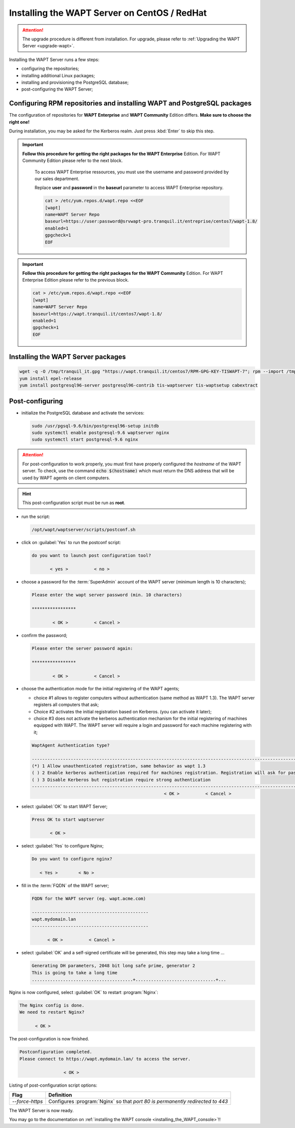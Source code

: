 .. Reminder for header structure:
   Niveau 1: ====================
   Niveau 2: --------------------
   Niveau 3: ++++++++++++++++++++
   Niveau 4: """"""""""""""""""""
   Niveau 5: ^^^^^^^^^^^^^^^^^^^^

.. meta::
    :description: Installing the WAPT Server on CentOS / RedHat
    :keywords: Server, WAPT Centos, install, installation, RedHat, documentation

.. _install_wapt_centos:

Installing the WAPT Server on CentOS / RedHat
+++++++++++++++++++++++++++++++++++++++++++++

.. attention::

  The upgrade procedure is different from installation. For upgrade, please
  refer to :ref:`Upgrading the WAPT Server <upgrade-wapt>`.

Installing the WAPT Server runs a few steps:

* configuring the repositories;

* installing additional Linux packages;

* installing and provisioning the PostgreSQL database;

* post-configuring the WAPT Server;

Configuring RPM repositories and installing WAPT and PostgreSQL packages
""""""""""""""""""""""""""""""""""""""""""""""""""""""""""""""""""""""""

The configuration of repositories for **WAPT Enterprise**
and **WAPT Community** Edition differs. **Make sure to choose the right one!**

During installation, you may be asked for the Kerberos realm. Just press
:kbd:`Enter` to skip this step.

.. important::

  **Follow this procedure for getting the right packages
  for the WAPT Enterprise** Edition.
  For WAPT Community Edition please refer to the next block.

    To access WAPT Enterprise ressources, you must use the username
    and password provided by our sales department.

    Replace **user** and **password** in the **baseurl** parameter
    to access WAPT Enterprise repository.

    .. code-block:: bash

      cat > /etc/yum.repos.d/wapt.repo <<EOF
      [wapt]
      name=WAPT Server Repo
      baseurl=https://user:password@srvwapt-pro.tranquil.it/entreprise/centos7/wapt-1.8/
      enabled=1
      gpgcheck=1
      EOF

.. important::

  **Follow this procedure for getting the right packages
  for the WAPT Community** Edition.
  For WAPT Enterprise Edition please refer to the previous block.

  .. code-block:: bash

    cat > /etc/yum.repos.d/wapt.repo <<EOF
    [wapt]
    name=WAPT Server Repo
    baseurl=https://wapt.tranquil.it/centos7/wapt-1.8/
    enabled=1
    gpgcheck=1
    EOF

Installing the WAPT Server packages
"""""""""""""""""""""""""""""""""""

.. code-block:: bash

  wget -q -O /tmp/tranquil_it.gpg "https://wapt.tranquil.it/centos7/RPM-GPG-KEY-TISWAPT-7"; rpm --import /tmp/tranquil_it.gpg
  yum install epel-release
  yum install postgresql96-server postgresql96-contrib tis-waptserver tis-waptsetup cabextract

Post-configuring
""""""""""""""""

* initialize the PostgreSQL database and activate the services:

  .. code-block:: bash

    sudo /usr/pgsql-9.6/bin/postgresql96-setup initdb
    sudo systemctl enable postgresql-9.6 waptserver nginx
    sudo systemctl start postgresql-9.6 nginx

.. attention::

  For post-configuration to work properly, you must first have properly
  configured the *hostname* of the WAPT server.
  To check, use the command :code:`echo $(hostname)` which must return
  the DNS address that will be used by WAPT agents on client computers.

.. hint::

  This post-configuration script must be run as **root**.

* run the script:

  .. code-block:: bash

        /opt/wapt/waptserver/scripts/postconf.sh

* click on :guilabel:`Yes` to run the postconf script:

  .. code-block:: bash

     do you want to launch post configuration tool?

            < yes >          < no >

* choose a password for the :term:`SuperAdmin` account of the WAPT server
  (minimum length is 10 characters);

  .. code-block:: bash

    Please enter the wapt server password (min. 10 characters)

    *****************

            < OK >          < Cancel >

* confirm the password;

  .. code-block:: bash

    Please enter the server password again:

    *****************

            < OK >          < Cancel >

* choose the authentication mode for the initial registering of the WAPT agents;

  * choice #1 allows to register computers without authentication
    (same method as WAPT 1.3). The WAPT server registers all computers that ask;

  * Choice #2 activates the initial registration based on Kerberos. (you can activate it later);

  * choice #3 does not activate the kerberos authentication mechanism for the
    initial registering of machines equipped with WAPT. The WAPT server will
    require a login and password for each machine registering with it;

  .. code-block:: bash

    WaptAgent Authentication type?

    -------------------------------------------------------------------------------------------------------------------------------------
    (*) 1 Allow unauthenticated registration, same behavior as wapt 1.3
    ( ) 2 Enable kerberos authentication required for machines registration. Registration will ask for password if kerberos not available
    ( ) 3 Disable Kerberos but registration require strong authentication
    -------------------------------------------------------------------------------------------------------------------------------------
                                                       < OK >          < Cancel >

* select :guilabel:`OK` to start WAPT Server;

  .. code-block:: bash

    Press OK to start waptserver

           < OK >

* select :guilabel:`Yes` to configure Nginx;

  .. code-block:: bash

     Do you want to configure nginx?

        < Yes >        < No >

* fill in the :term:`FQDN` of the WAPT server;

  .. code-block:: bash

     FQDN for the WAPT server (eg. wapt.acme.com)

     ---------------------------------------------
     wapt.mydomain.lan
     ---------------------------------------------

           < OK >          < Cancel >

* select :guilabel:`OK` and a self-signed certificate will be generated,
  this step may take a long time ...

  .. code-block:: bash

    Generating DH parameters, 2048 bit long safe prime, generator 2
    This is going to take a long time
    .......................................+...............................+...

Nginx is now configured, select :guilabel:`OK` to restart :program:`Nginx`:

.. code-block:: bash

   The Nginx config is done.
   We need to restart Nginx?

         < OK >

The post-configuration is now finished.

.. code-block:: bash

   Postconfiguration completed.
   Please connect to https://wapt.mydomain.lan/ to access the server.

                    < OK >

Listing of post-configuration script options:

.. tabularcolumns:: |\X{2}{12}|\X{10}{12}|

=============== ================================================================
Flag            Definition
=============== ================================================================
*--force-https* Configures :program:`Nginx` so that *port 80
                is permanently redirected to 443*
=============== ================================================================

The WAPT Server is now ready.

You may go to the documentation on :ref:`installing
the WAPT console <installing_the_WAPT_console>`!!
